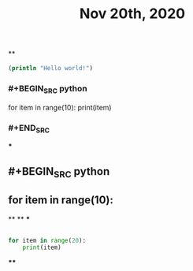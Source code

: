 #+TITLE: Nov 20th, 2020

**
#+BEGIN_SRC clojure
  (println "Hello world!")
#+END_SRC
*** #+BEGIN_SRC python
for item in range(10):    print(item)
*** #+END_SRC
***
** #+BEGIN_SRC python
** for item in range(10):
**
**
***
#+BEGIN_SRC python

for item in range(20):
    print(item)
#+END_SRC
****
